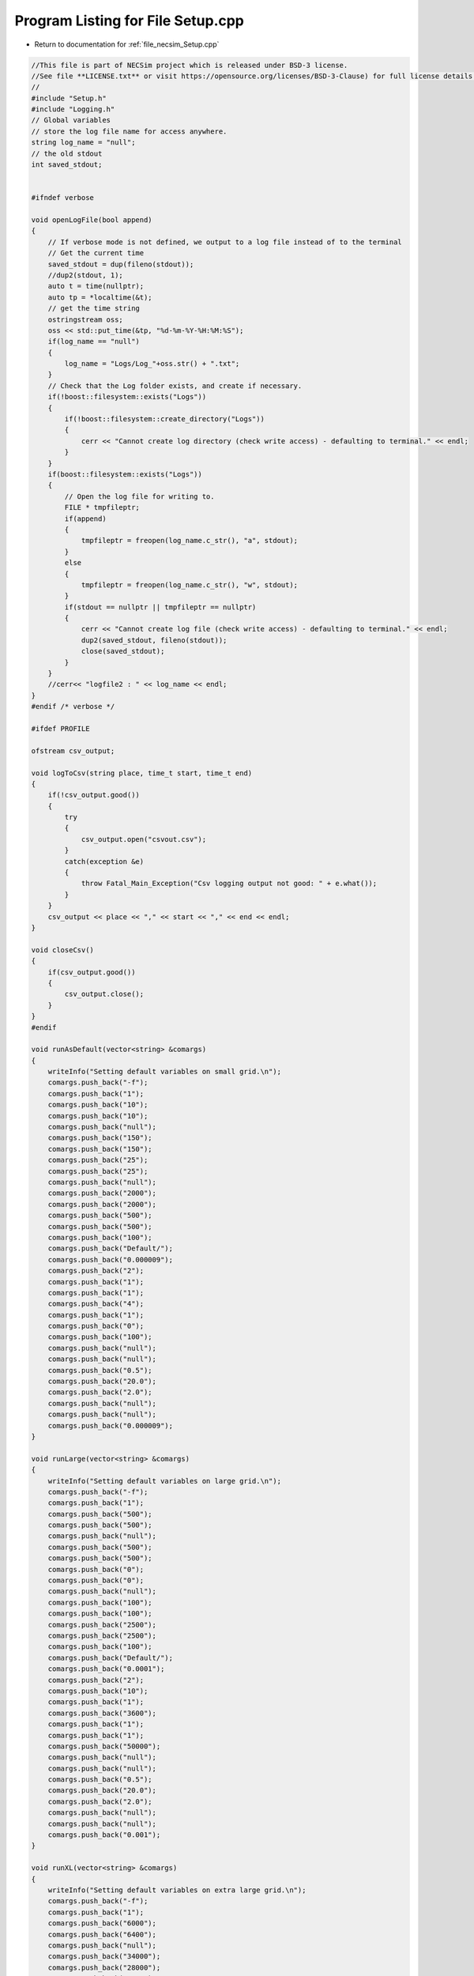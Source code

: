 
.. _program_listing_file_necsim_Setup.cpp:

Program Listing for File Setup.cpp
==================================

- Return to documentation for :ref:`file_necsim_Setup.cpp`

.. code-block:: cpp

   //This file is part of NECSim project which is released under BSD-3 license.
   //See file **LICENSE.txt** or visit https://opensource.org/licenses/BSD-3-Clause) for full license details.
   // 
   #include "Setup.h"
   #include "Logging.h"
   // Global variables
   // store the log file name for access anywhere.
   string log_name = "null"; 
   // the old stdout 
   int saved_stdout;
   
   
   #ifndef verbose
   
   void openLogFile(bool append)
   {
       // If verbose mode is not defined, we output to a log file instead of to the terminal
       // Get the current time
       saved_stdout = dup(fileno(stdout));
       //dup2(stdout, 1);
       auto t = time(nullptr);
       auto tp = *localtime(&t);
       // get the time string
       ostringstream oss;
       oss << std::put_time(&tp, "%d-%m-%Y-%H:%M:%S");
       if(log_name == "null")
       {
           log_name = "Logs/Log_"+oss.str() + ".txt";
       }
       // Check that the Log folder exists, and create if necessary.
       if(!boost::filesystem::exists("Logs"))
       {
           if(!boost::filesystem::create_directory("Logs"))
           {
               cerr << "Cannot create log directory (check write access) - defaulting to terminal." << endl;
           }
       }
       if(boost::filesystem::exists("Logs"))
       {
           // Open the log file for writing to.
           FILE * tmpfileptr;
           if(append)
           {
               tmpfileptr = freopen(log_name.c_str(), "a", stdout);
           }
           else
           {
               tmpfileptr = freopen(log_name.c_str(), "w", stdout);
           }
           if(stdout == nullptr || tmpfileptr == nullptr)
           {
               cerr << "Cannot create log file (check write access) - defaulting to terminal." << endl;
               dup2(saved_stdout, fileno(stdout));
               close(saved_stdout);
           }
       }
       //cerr<< "logfile2 : " << log_name << endl;
   }
   #endif /* verbose */
   
   #ifdef PROFILE
   
   ofstream csv_output;
   
   void logToCsv(string place, time_t start, time_t end)
   {
       if(!csv_output.good())
       {
           try
           {
               csv_output.open("csvout.csv");
           }
           catch(exception &e)
           {
               throw Fatal_Main_Exception("Csv logging output not good: " + e.what());
           }
       }
       csv_output << place << "," << start << "," << end << endl;
   }
   
   void closeCsv()
   {
       if(csv_output.good())
       {
           csv_output.close();
       }
   }
   #endif
   
   void runAsDefault(vector<string> &comargs)
   {
       writeInfo("Setting default variables on small grid.\n");
       comargs.push_back("-f");
       comargs.push_back("1");
       comargs.push_back("10");
       comargs.push_back("10");
       comargs.push_back("null");
       comargs.push_back("150");
       comargs.push_back("150");
       comargs.push_back("25");
       comargs.push_back("25");
       comargs.push_back("null");
       comargs.push_back("2000");
       comargs.push_back("2000");
       comargs.push_back("500");
       comargs.push_back("500");
       comargs.push_back("100");
       comargs.push_back("Default/");
       comargs.push_back("0.000009");
       comargs.push_back("2");
       comargs.push_back("1");
       comargs.push_back("1");
       comargs.push_back("4");
       comargs.push_back("1");
       comargs.push_back("0");
       comargs.push_back("100");
       comargs.push_back("null");
       comargs.push_back("null");
       comargs.push_back("0.5");
       comargs.push_back("20.0");
       comargs.push_back("2.0");
       comargs.push_back("null");
       comargs.push_back("null");
       comargs.push_back("0.000009");
   }
   
   void runLarge(vector<string> &comargs)
   {
       writeInfo("Setting default variables on large grid.\n");
       comargs.push_back("-f");
       comargs.push_back("1");
       comargs.push_back("500");
       comargs.push_back("500");
       comargs.push_back("null");
       comargs.push_back("500");
       comargs.push_back("500");
       comargs.push_back("0");
       comargs.push_back("0");
       comargs.push_back("null");
       comargs.push_back("100");
       comargs.push_back("100");
       comargs.push_back("2500");
       comargs.push_back("2500");
       comargs.push_back("100");
       comargs.push_back("Default/");
       comargs.push_back("0.0001");
       comargs.push_back("2");
       comargs.push_back("10");
       comargs.push_back("1");
       comargs.push_back("3600");
       comargs.push_back("1");
       comargs.push_back("1");
       comargs.push_back("50000");
       comargs.push_back("null");
       comargs.push_back("null");
       comargs.push_back("0.5");
       comargs.push_back("20.0");
       comargs.push_back("2.0");
       comargs.push_back("null");
       comargs.push_back("null");
       comargs.push_back("0.001");
   }
   
   void runXL(vector<string> &comargs)
   {
       writeInfo("Setting default variables on extra large grid.\n");
       comargs.push_back("-f");
       comargs.push_back("1");
       comargs.push_back("6000");
       comargs.push_back("6400");
       comargs.push_back("null");
       comargs.push_back("34000");
       comargs.push_back("28000");
       comargs.push_back("8800");
       comargs.push_back("14800");
       comargs.push_back("null");
       comargs.push_back("24000");
       comargs.push_back("20000");
       comargs.push_back("10320");
       comargs.push_back("8080");
       comargs.push_back("10");
       comargs.push_back("Default/");
       comargs.push_back("0.0000001");
       comargs.push_back("2");
       comargs.push_back("49");
       comargs.push_back("0.2");
       comargs.push_back("21600");
       comargs.push_back("1");
       comargs.push_back("3");
       comargs.push_back("600");
       comargs.push_back("null");
       comargs.push_back("null");
       comargs.push_back("0");
       comargs.push_back("2.2");
       comargs.push_back("1.0");
       comargs.push_back("null");
       comargs.push_back("null");
       comargs.push_back("0.000009");
   }
   
   void removeComOption(unsigned long &argc, vector<string> &comargs)
   {
       // stupidly long list of possible arguments, but can't think of a better way to check this.
       if(comargs[1] == "-d" || comargs[1] == "-D" ||  comargs[1] == "-dl" ||  comargs[1] == "-dL" ||  comargs[1] == " -Dl" ||  comargs[1] == "-DL" ||
           comargs[1] == "-dx" || comargs[1] == "-dX" ||  comargs[1] == "-DX" ||  comargs[1] == " -Dx" ||  comargs[1] == "-c" ||  comargs[1] == "-C" ||
           comargs[1] == "-config" ||  comargs[1] == "-Config" || comargs[1] == "-f" || comargs[1] == "-h" || comargs[1] == "-H" || comargs[1] == "-F)")
       {
           comargs.erase(comargs.begin() + 1);
           argc --;
       }
       return;
   }
   
   
   
   
